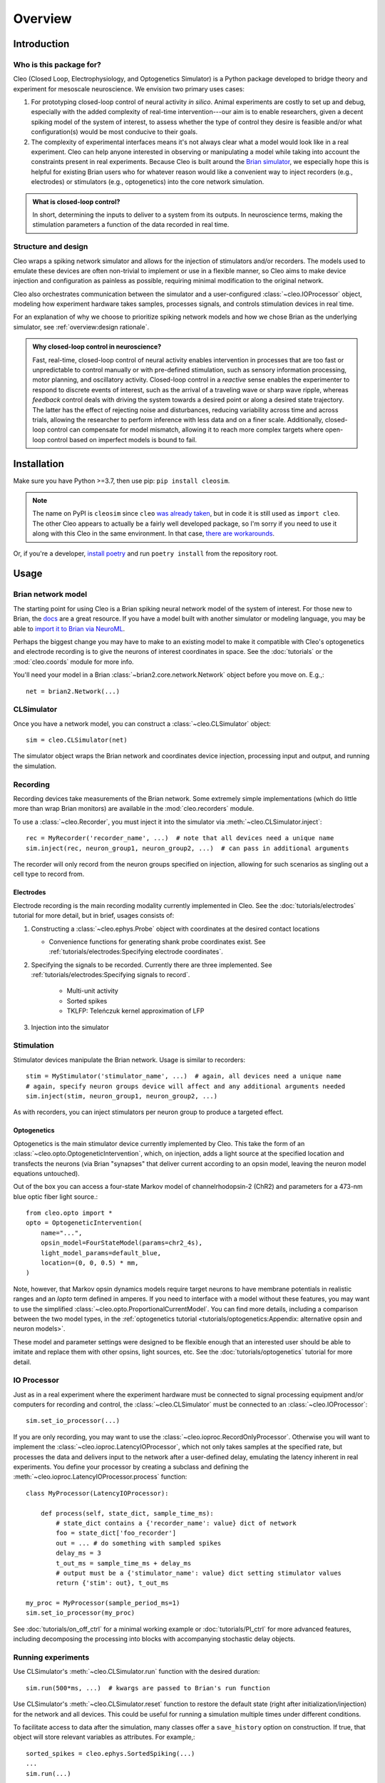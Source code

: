 Overview
========

Introduction
------------
Who is this package for?
^^^^^^^^^^^^^^^^^^^^^^^^
Cleo (Closed Loop, Electrophysiology, and Optogenetics Simulator) is a Python package developed to bridge theory and experiment for mesoscale neuroscience. We envision two primary uses cases:

1. For prototyping closed-loop control of neural activity *in silico*. Animal experiments are costly to set up and debug, especially with the added complexity of real-time intervention---our aim is to enable researchers, given a decent spiking model of the system of interest, to assess whether the type of control they desire is feasible and/or what configuration(s) would be most conducive to their goals.

2. The complexity of experimental interfaces means it's not always clear what a model would look like in a real experiment. Cleo can help anyone interested in observing or manipulating a model while taking into account the constraints present in real experiments. Because Cleo is built around the `Brian simulator <https://brian2.rtfd.io>`_, we especially hope this is helpful for existing Brian users who for whatever reason would like a convenient way to inject recorders (e.g., electrodes) or stimulators (e.g., optogenetics) into the core network simulation.

.. admonition:: What is closed-loop control? 
    
    In short, determining the inputs to deliver to a system from its outputs. In neuroscience terms, making the stimulation parameters a function of the data recorded in real time.

Structure and design
^^^^^^^^^^^^^^^^^^^^
Cleo wraps a spiking network simulator and allows for the injection of stimulators and/or recorders. The models used to emulate these devices are often non-trivial to implement or use in a flexible manner, so Cleo aims to make device injection and configuration as painless as possible, requiring minimal modification to the original network.

Cleo also orchestrates communication between the simulator and a user-configured :class:`~cleo.IOProcessor` object, modeling how experiment hardware takes samples, processes signals, and controls stimulation devices in real time.

For an explanation of why we choose to prioritize spiking network models and how we chose Brian as the underlying simulator, see :ref:`overview:design rationale`.

.. admonition:: Why closed-loop control in neuroscience?

    Fast, real-time, closed-loop control of neural activity enables intervention in processes that are too fast or unpredictable to control manually or with pre-defined stimulation, such as sensory information processing, motor planning, and oscillatory activity. 
    Closed-loop control in a *reactive* sense enables the experimenter to respond to discrete events of interest, such as the arrival of a traveling wave or sharp wave ripple, whereas *feedback* control deals with driving the system towards a desired point or along a desired state trajectory. 
    The latter has the effect of rejecting noise and disturbances, reducing variability across time and across trials, allowing the researcher to perform inference with less data and on a finer scale.
    Additionally, closed-loop control can compensate for model mismatch, allowing it to reach more complex targets where open-loop control based on imperfect models is bound to fail.

Installation
------------
Make sure you have Python >=3.7, then use pip: ``pip install cleosim``.

.. note:: 
    The name on PyPI is ``cleosim`` since ``cleo`` `was already taken <https://cleo.readthedocs.io/en/latest/>`_, but in code it is still used as ``import cleo``. 
    The other Cleo appears to actually be a fairly well developed package, so I'm sorry if you need to use it along with this Cleo in the same environment. 
    In that case, `there are workarounds <https://stackoverflow.com/a/55817170/6461032>`_.

Or, if you're a developer, `install poetry <https://python-poetry.org/docs/>`_ and run ``poetry install`` from the repository root.


Usage
-----

Brian network model
^^^^^^^^^^^^^^^^^^^
The starting point for using Cleo is a Brian spiking neural network model of the system of interest. For those new to Brian, the `docs <https://brian2.rtfd.io>`_ are a great resource. If you have a model built with another simulator or modeling language, you may be able to `import it to Brian via NeuroML <https://brian2tools.readthedocs.io/en/stable/user/nmlimport.html>`_.

Perhaps the biggest change you may have to make to an existing model to make it compatible with Cleo's optogenetics and electrode recording is to give the neurons of interest coordinates in space. See the :doc:`tutorials` or the :mod:`cleo.coords` module for more info.

You'll need your model in a Brian :class:`~brian2.core.network.Network` object before you move on. E.g.,::

    net = brian2.Network(...)

CLSimulator
^^^^^^^^^^^
Once you have a network model, you can construct a :class:`~cleo.CLSimulator` object::

    sim = cleo.CLSimulator(net)

The simulator object wraps the Brian network and coordinates device injection, processing input and output, and running the simulation.

Recording
^^^^^^^^^
Recording devices take measurements of the Brian network. Some extremely simple implementations (which do little more than wrap Brian monitors) are available in the :mod:`cleo.recorders` module. 

To use a :class:`~cleo.Recorder`, you must inject it into the simulator via :meth:`~cleo.CLSimulator.inject`::

    rec = MyRecorder('recorder_name', ...)  # note that all devices need a unique name
    sim.inject(rec, neuron_group1, neuron_group2, ...)  # can pass in additional arguments

The recorder will only record from the neuron groups specified on injection, allowing for such scenarios as singling out a cell type to record from.

Electrodes
""""""""""
Electrode recording is the main recording modality currently implemented in Cleo. See the :doc:`tutorials/electrodes` tutorial for more detail, but in brief, usages consists of:

#. Constructing a :class:`~cleo.ephys.Probe` object with coordinates at the desired contact locations

   * Convenience functions for generating shank probe coordinates exist. See :ref:`tutorials/electrodes:Specifying electrode coordinates`.

#. Specifying the signals to be recorded. Currently there are three implemented. See :ref:`tutorials/electrodes:Specifying signals to record`.

    * Multi-unit activity
    * Sorted spikes
    * TKLFP: Teleńczuk kernel approximation of LFP

#. Injection into the simulator


Stimulation
^^^^^^^^^^^
Stimulator devices manipulate the Brian network. Usage is similar to recorders::

    stim = MyStimulator('stimulator_name', ...)  # again, all devices need a unique name
    # again, specify neuron groups device will affect and any additional arguments needed
    sim.inject(stim, neuron_group1, neuron_group2, ...)

As with recorders, you can inject stimulators per neuron group to produce a targeted effect.

Optogenetics
""""""""""""
Optogenetics is the main stimulator device currently implemented by Cleo. This take the form of an :class:`~cleo.opto.OptogeneticIntervention`, which, on injection, adds a light source at the specified location and transfects the neurons (via Brian "synapses" that deliver current according to an opsin model, leaving the neuron model equations untouched).

Out of the box you can access a four-state Markov model of channelrhodopsin-2 (ChR2) and parameters for a 473-nm blue optic fiber light source.::

    from cleo.opto import *
    opto = OptogeneticIntervention(
        name="...",
        opsin_model=FourStateModel(params=chr2_4s),
        light_model_params=default_blue,
        location=(0, 0, 0.5) * mm,
    )

Note, however, that Markov opsin dynamics models require target neurons to have membrane potentials in realistic ranges and an `Iopto` term defined in amperes. If you need to interface with a model without these features, you may want to use the simplified :class:`~cleo.opto.ProportionalCurrentModel`. You can find more details, including a comparison between the two model types, in the :ref:`optogenetics tutorial <tutorials/optogenetics:Appendix: alternative opsin and neuron models>`.
    
These model and parameter settings were designed to be flexible enough that an interested user should be able to imitate and replace them with other opsins, light sources, etc. See the :doc:`tutorials/optogenetics` tutorial for more detail.

IO Processor
^^^^^^^^^^^^
Just as in a real experiment where the experiment hardware must be connected to signal processing equipment and/or computers for recording and control, the :class:`~cleo.CLSimulator` must be connected to an :class:`~cleo.IOProcessor`::

    sim.set_io_processor(...)

If you are only recording, you may want to use the :class:`~cleo.ioproc.RecordOnlyProcessor`. Otherwise you will want to implement the :class:`~cleo.ioproc.LatencyIOProcessor`, which not only takes samples at the specified rate, but processes the data and delivers input to the network after a user-defined delay, emulating the latency inherent in real experiments. You define your processor by creating a subclass and defining the :meth:`~cleo.ioproc.LatencyIOProcessor.process` function::

    class MyProcessor(LatencyIOProcessor):

        def process(self, state_dict, sample_time_ms):
            # state_dict contains a {'recorder_name': value} dict of network
            foo = state_dict['foo_recorder']
            out = ... # do something with sampled spikes
            delay_ms = 3
            t_out_ms = sample_time_ms + delay_ms
            # output must be a {'stimulator_name': value} dict setting stimulator values
            return {'stim': out}, t_out_ms
    
    my_proc = MyProcessor(sample_period_ms=1)
    sim.set_io_processor(my_proc)

See :doc:`tutorials/on_off_ctrl` for a minimal working example or :doc:`tutorials/PI_ctrl` for more advanced features, including decomposing the processing into blocks with accompanying stochastic delay objects.

Running experiments
^^^^^^^^^^^^^^^^^^^
Use CLSimulator's :meth:`~cleo.CLSimulator.run` function with the desired duration::

    sim.run(500*ms, ...)  # kwargs are passed to Brian's run function

Use CLSimulator's :meth:`~cleo.CLSimulator.reset` function to restore the default state (right after initialization/injection) for the network and all devices. This could be useful for running a simulation multiple times under different conditions.

To facilitate access to data after the simulation, many classes offer a ``save_history`` option on construction. If true, that object will store relevant variables as attributes. For example,::

    sorted_spikes = cleo.ephys.SortedSpiking(...)
    ...
    sim.run(...)

    plt.plot(sorted_spikes.t_ms, sorted_spikes.i)


Design rationale
----------------

Why not prototype with more abstract models?
^^^^^^^^^^^^^^^^^^^^^^^^^^^^^^^^^^^^^^^^^^^^
Cleo aims to be practical, and as such provides models at the level of abstraction corresponding to the variables the experimenter has available to manipulate. This means models of spatially defined, spiking neural networks.

Of course, neuroscience is studied at many spatial and temporal scales. While other projects may be better suited for larger segments of the brain and/or longer timescales (such as `HNN <https://elifesciences.org/articles/51214>`_ or BMTK's `PopNet <https://alleninstitute.github.io/bmtk/popnet.html>`_ or `FilterNet <https://alleninstitute.github.io/bmtk/filternet.html>`_), this project caters to finer-grained models because they can directly simulate the effects of alternate experimental configurations. For example, how would the model change when swapping one opsin for another, using multiple opsins simultaneously, or with heterogeneous expression? How does recording or stimulating one cell type vs. another affect the experiment? Would using a more sophisticated control algorithm be worth the extra compute time, and thus later stimulus delivery, compared to a simpler controller? 

Questions like these could be answered using an abstract dynamical system model of a neural circuit, but they would require the extra step of mapping the afore-mentioned details to a suitable abstraction---e.g., estimating a transfer function to model optogenetic stimulation for a given opsin and light configuration. Thus, we haven't emphasized these sorts of models so far in our development of Cleo, though they should be possible to implement in Brian if you are interested. For example, one could develop a Poisson linear dynamical system (PLDS), record spiking output, and configure stimulation to act directly on the system's latent state.

And just as experiment prototyping could be done on a more abstract level, it could also be done on an even more realistic level, which we did not deem necessary. That brings us to the next point...

Why Brian?
^^^^^^^^^^
Brian is a relatively new spiking neural network simulator written in Python. Here are some of its advantages:

* Flexibility: allowing (and requiring!) the user to define models mathematically rather than selecting from a pre-defined library of cell types and features. This enables us to define arbitrary models for recorders and stimulators and easily interface with the simulation
* Ease of use: it's all just Python
* Speed

`NEST <https://www.nest-simulator.org/>`_ is a popular alternative to Brian also strong in point neuron simulations. However, it appears to be less flexible, and thus harder to extend. `NEURON <https://www.neuron.yale.edu/neuron/>`_ is another popular alternative to Brian. Its main advantage is its first-class support of detailed, morphological, multi-compartment neurons. In fact, strong alternatives to Brian for this project were BioNet (`docs <https://alleninstitute.github.io/bmtk/bionet.html>`_, `paper <https://journals.plos.org/plosone/article?id=10.1371/journal.pone.0201630>`_) and NetPyNE (`docs <http://netpyne.org/index.html>`_, `paper <https://elifesciences.org/articles/44494>`_), which already offer a high-level interface to NEURON with extracellular potential recording. Optogenetics could be incorporated with `pre-existing .hoc code <https://github.com/ProjectPyRhO/PyRhO/blob/master/pyrho/NEURON/RhO4c.mod>`_, though the light model would need to be implemented. From brief examination of the `source code of BioNet <https://github.com/AllenInstitute/bmtk/blob/8c235eabbfa963a3fe163d6ba6e5ad67ca5ad7c3/bmtk/simulator/bionet/modules/sim_module.py#L44>`_, it appears that closed-loop stimulation would not be too difficult to add. It is unclear for NetPyNE.

In the end, we chose Brian since our priority was to model circuit/population-level dynamics over molecular/intra-neuron dynamics. Also, Brian does have support for multi-compartment neurons, albeit less fully featured, if that is needed.


Future development
------------------
Here are some features which are missing but could be useful to add:

* Better support for multiple opsins simultaneously. At present the user would have to include a separate variable for each new opsin current, which makes changing the number of different opsins inconvenient
* Support for multiple light sources affecting a single opsin transfection---whether the light sources have the same or different wavelengths
* Electrode microstimulation
* A more accurate LFP signal (only usable for morphological neurons) based on the volume conductor forward model as in `LFPy <https://lfpy.readthedocs.io/en/latest/index.html>`_ or `Vertex <https://github.com/haeste/Vertex_2>`_
* The `Mazzoni-Lindén LFP approximation <https://journals.plos.org/ploscompbiol/article?id=10.1371/journal.pcbi.1004584>`_ for LIF point-neuron networks
* Imaging as a recording modality
